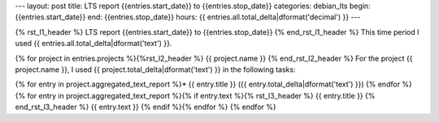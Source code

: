 ---
layout: post
title: LTS report {{entries.start_date}} to {{entries.stop_date}}
categories: debian_lts
begin: {{entries.start_date}}
end: {{entries.stop_date}}
hours: {{ entries.all.total_delta|dformat('decimal') }}
---

{% rst_l1_header %}
LTS report {{entries.start_date}} to {{entries.stop_date}}
{% end_rst_l1_header %}
This time period I used {{ entries.all.total_delta|dformat('text') }}.

{% for project in entries.projects %}{%rst_l2_header %}
{{ project.name }}
{% end_rst_l2_header %}
For the project {{ project.name }}, I used {{ project.total_delta|dformat('text') }} in the following tasks:

{% for entry in project.aggregated_text_report %}* {{ entry.title }} ({{ entry.total_delta|dformat('text') }})
{% endfor %}
{% for entry in project.aggregated_text_report %}{% if entry.text %}{% rst_l3_header %}
{{ entry.title }}
{% end_rst_l3_header %}
{{ entry.text }}
{% endif %}{% endfor %}
{% endfor %}
